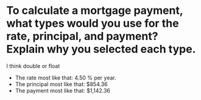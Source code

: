 * To calculate a mortgage payment, what types would you use for the rate, principal, and payment? Explain why you selected each type.
I think double or float

- The rate most like that: 4.50 % per year.
- The principal most like that: $854.36
- The payment most like that: $1,142.36









